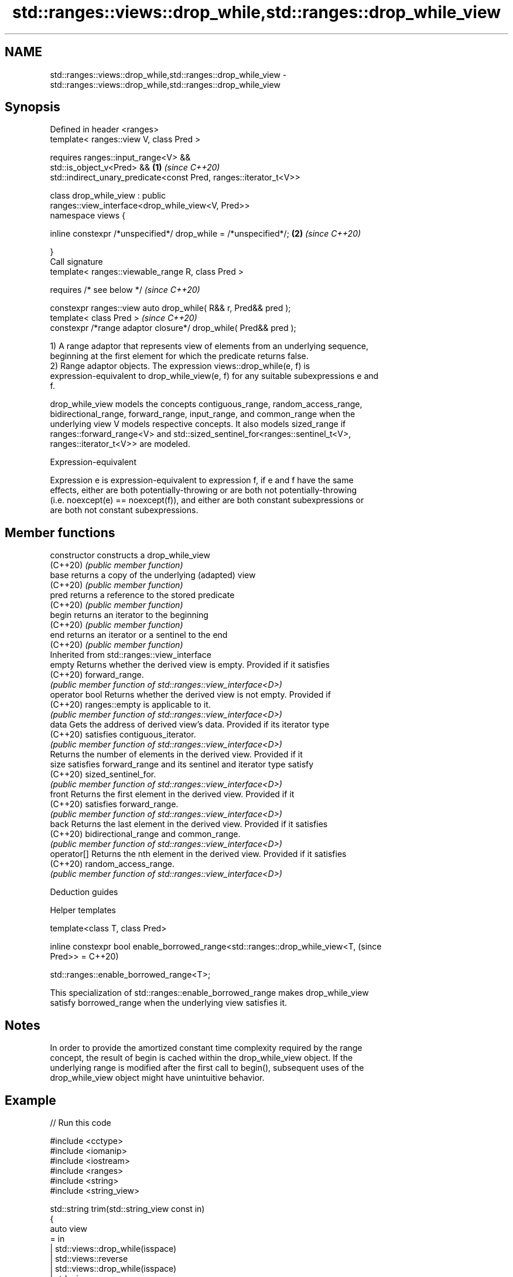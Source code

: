 .TH std::ranges::views::drop_while,std::ranges::drop_while_view 3 "2022.03.29" "http://cppreference.com" "C++ Standard Libary"
.SH NAME
std::ranges::views::drop_while,std::ranges::drop_while_view \- std::ranges::views::drop_while,std::ranges::drop_while_view

.SH Synopsis
   Defined in header <ranges>
   template< ranges::view V, class Pred >

   requires ranges::input_range<V> &&
   std::is_object_v<Pred> &&                                          \fB(1)\fP \fI(since C++20)\fP
   std::indirect_unary_predicate<const Pred, ranges::iterator_t<V>>

   class drop_while_view : public
   ranges::view_interface<drop_while_view<V, Pred>>
   namespace views {

   inline constexpr /*unspecified*/ drop_while = /*unspecified*/;     \fB(2)\fP \fI(since C++20)\fP

   }
   Call signature
   template< ranges::viewable_range R, class Pred >

   requires /* see below */                                               \fI(since C++20)\fP

   constexpr ranges::view auto drop_while( R&& r, Pred&& pred );
   template< class Pred >                                                 \fI(since C++20)\fP
   constexpr /*range adaptor closure*/ drop_while( Pred&& pred );

   1) A range adaptor that represents view of elements from an underlying sequence,
   beginning at the first element for which the predicate returns false.
   2) Range adaptor objects. The expression views::drop_while(e, f) is
   expression-equivalent to drop_while_view(e, f) for any suitable subexpressions e and
   f.

   drop_while_view models the concepts contiguous_range, random_access_range,
   bidirectional_range, forward_range, input_range, and common_range when the
   underlying view V models respective concepts. It also models sized_range if
   ranges::forward_range<V> and std::sized_sentinel_for<ranges::sentinel_t<V>,
   ranges::iterator_t<V>> are modeled.

  Expression-equivalent

   Expression e is expression-equivalent to expression f, if e and f have the same
   effects, either are both potentially-throwing or are both not potentially-throwing
   (i.e. noexcept(e) == noexcept(f)), and either are both constant subexpressions or
   are both not constant subexpressions.

.SH Member functions

   constructor   constructs a drop_while_view
   (C++20)       \fI(public member function)\fP
   base          returns a copy of the underlying (adapted) view
   (C++20)       \fI(public member function)\fP
   pred          returns a reference to the stored predicate
   (C++20)       \fI(public member function)\fP
   begin         returns an iterator to the beginning
   (C++20)       \fI(public member function)\fP
   end           returns an iterator or a sentinel to the end
   (C++20)       \fI(public member function)\fP
         Inherited from std::ranges::view_interface
   empty         Returns whether the derived view is empty. Provided if it satisfies
   (C++20)       forward_range.
                 \fI(public member function of std::ranges::view_interface<D>)\fP
   operator bool Returns whether the derived view is not empty. Provided if
   (C++20)       ranges::empty is applicable to it.
                 \fI(public member function of std::ranges::view_interface<D>)\fP
   data          Gets the address of derived view's data. Provided if its iterator type
   (C++20)       satisfies contiguous_iterator.
                 \fI(public member function of std::ranges::view_interface<D>)\fP
                 Returns the number of elements in the derived view. Provided if it
   size          satisfies forward_range and its sentinel and iterator type satisfy
   (C++20)       sized_sentinel_for.
                 \fI(public member function of std::ranges::view_interface<D>)\fP
   front         Returns the first element in the derived view. Provided if it
   (C++20)       satisfies forward_range.
                 \fI(public member function of std::ranges::view_interface<D>)\fP
   back          Returns the last element in the derived view. Provided if it satisfies
   (C++20)       bidirectional_range and common_range.
                 \fI(public member function of std::ranges::view_interface<D>)\fP
   operator[]    Returns the nth element in the derived view. Provided if it satisfies
   (C++20)       random_access_range.
                 \fI(public member function of std::ranges::view_interface<D>)\fP

  Deduction guides

  Helper templates

   template<class T, class Pred>

   inline constexpr bool enable_borrowed_range<std::ranges::drop_while_view<T,  (since
   Pred>> =                                                                     C++20)

   std::ranges::enable_borrowed_range<T>;

   This specialization of std::ranges::enable_borrowed_range makes drop_while_view
   satisfy borrowed_range when the underlying view satisfies it.

.SH Notes

   In order to provide the amortized constant time complexity required by the range
   concept, the result of begin is cached within the drop_while_view object. If the
   underlying range is modified after the first call to begin(), subsequent uses of the
   drop_while_view object might have unintuitive behavior.

.SH Example


// Run this code

 #include <cctype>
 #include <iomanip>
 #include <iostream>
 #include <ranges>
 #include <string>
 #include <string_view>

 std::string trim(std::string_view const in)
 {
     auto view
         = in
         | std::views::drop_while(isspace)
         | std::views::reverse
         | std::views::drop_while(isspace)
         | std::views::reverse
         ;
     return {view.begin(), view.end()};
 }

 int main()
 {
     const auto s = trim(" \\f\\n\\t\\r\\vHello, C++20!\\f\\n\\t\\r\\v ");
     std::cout << std::quoted(s) << '\\n';

     static constexpr auto v = {0, 1, 2, 3, 4, 5};
     for (int n : v | std::views::drop_while([](int i) { return i < 3; })) {
         std::cout << n << ' ';
     }
 }

.SH Output:

 "Hello, C++20!"
 3 4 5

  Defect reports

   The following behavior-changing defect reports were applied retroactively to
   previously published C++ standards.

      DR    Applied to    Behavior as published              Correct behavior
   LWG 3494 C++20      drop_while_view was never a it is a borrowed_range if its
                       borrowed_range              underlying view is

.SH See also

   ranges::drop_view a view consisting of elements of another view, skipping the first
   views::drop       N elements
   (C++20)           \fI(class template)\fP (range adaptor object)
